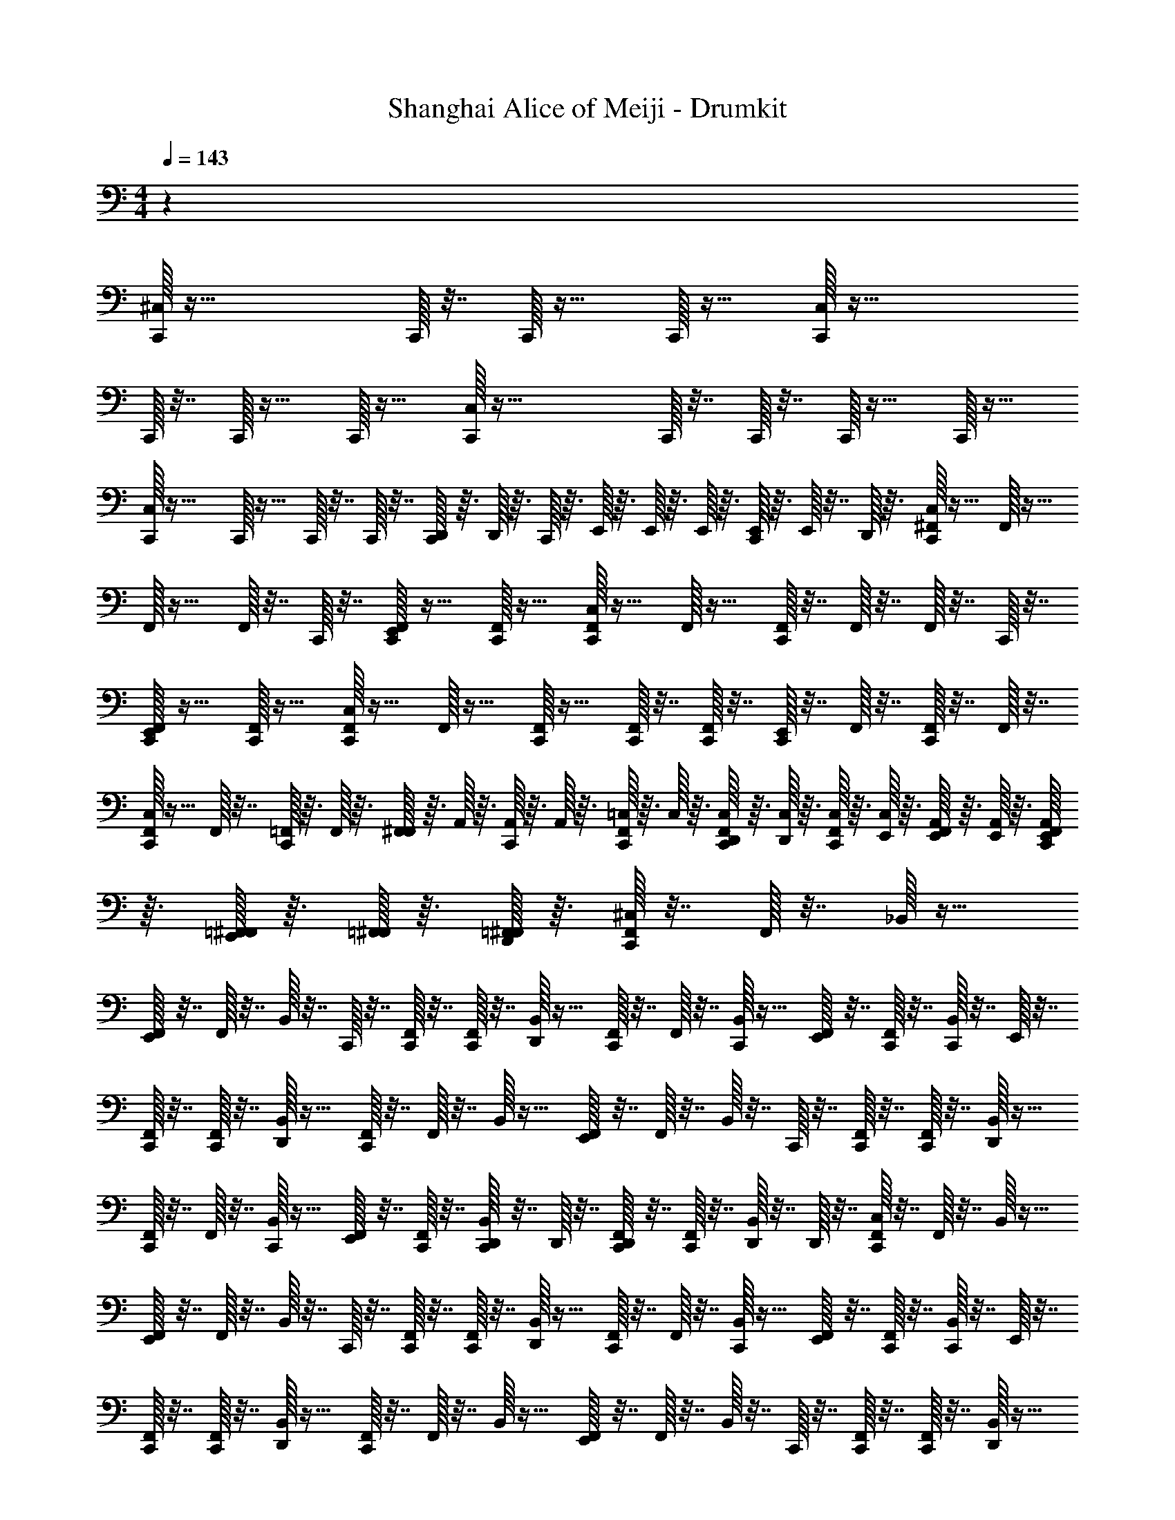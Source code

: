 X: 1
T: Shanghai Alice of Meiji - Drumkit
Z: ABC Generated by Starbound Composer v0.8.6
L: 1/4
M: 4/4
Q: 1/4=143
K: C
z71/12 
[^C,/32C,,/32] z55/32 C,,/32 z7/32 C,,/32 z15/32 C,,/32 z15/32 [C,/32C,,/32] z55/32 
C,,/32 z7/32 C,,/32 z15/32 C,,/32 z15/32 [C,/32C,,/32] z47/32 C,,/32 z7/32 C,,/32 z7/32 C,,/32 z15/32 C,,/32 z15/32 
[C,/32C,,/32] z23/32 C,,/32 z15/32 C,,/32 z7/32 C,,/32 z7/32 [D,,/32C,,/32] z3/32 D,,/32 z3/32 C,,/32 z3/32 E,,/32 z3/32 E,,/32 z3/32 E,,/32 z3/32 [E,,/32C,,/32] z3/32 E,,/32 z7/32 D,,/32 z3/32 [^F,,/32C,/32C,,/32] z15/32 F,,/32 z15/32 
F,,/32 z15/32 F,,/32 z7/32 C,,/32 z7/32 [F,,/32E,,/32C,,/32] z15/32 [F,,/32C,,/32] z15/32 [F,,/32C,/32C,,/32] z15/32 F,,/32 z15/32 [F,,/32C,,/32] z7/32 F,,/32 z7/32 F,,/32 z7/32 C,,/32 z7/32 
[F,,/32E,,/32C,,/32] z15/32 [F,,/32C,,/32] z15/32 [F,,/32C,/32C,,/32] z15/32 F,,/32 z15/32 [F,,/32C,,/32] z15/32 [F,,/32C,,/32] z7/32 [F,,/32C,,/32] z7/32 [E,,/32C,,/32] z7/32 F,,/32 z7/32 [F,,/32C,,/32] z7/32 F,,/32 z7/32 
[F,,/32C,/32C,,/32] z15/32 F,,/32 z7/32 [=F,,/32C,,/32] z3/32 F,,/32 z3/32 [F,,/32^F,,/32] z3/32 A,,/32 z3/32 [A,,/32C,,/32] z3/32 A,,/32 z3/32 [=C,/32F,,/32C,,/32] z3/32 C,/32 z3/32 [C,/32F,,/32D,,/32C,,/32] z3/32 [C,/32D,,/32] z3/32 [C,/32F,,/32C,,/32] z3/32 [C,/32E,,/32] z3/32 [A,,/32F,,/32E,,/32] z3/32 [A,,/32E,,/32] z3/32 [A,,/32F,,/32E,,/32C,,/32] z3/32 [=F,,/32^F,,/32E,,/32] z3/32 [=F,,/32^F,,/32] z3/32 [=F,,/32^F,,/32D,,/32] z3/32 [F,,/32^C,/32C,,/32] z7/32 F,,/32 z7/32 _B,,/32 z15/32 
[F,,/32E,,/32] z7/32 F,,/32 z7/32 B,,/32 z7/32 C,,/32 z7/32 [F,,/32C,,/32] z7/32 [F,,/32C,,/32] z7/32 [D,,/32B,,/32] z15/32 [F,,/32C,,/32] z7/32 F,,/32 z7/32 [B,,/32C,,/32] z15/32 [F,,/32E,,/32] z7/32 [C,,/32F,,/32] z7/32 [B,,/32C,,/32] z7/32 E,,/32 z7/32 
[F,,/32C,,/32] z7/32 [F,,/32C,,/32] z7/32 [D,,/32B,,/32] z15/32 [F,,/32C,,/32] z7/32 F,,/32 z7/32 B,,/32 z15/32 [F,,/32E,,/32] z7/32 F,,/32 z7/32 B,,/32 z7/32 C,,/32 z7/32 [F,,/32C,,/32] z7/32 [F,,/32C,,/32] z7/32 [D,,/32B,,/32] z15/32 
[F,,/32C,,/32] z7/32 F,,/32 z7/32 [B,,/32C,,/32] z15/32 [F,,/32E,,/32] z7/32 [C,,/32F,,/32] z7/32 [D,,/32B,,/32C,,/32] z7/32 D,,/32 z7/32 [D,,/32F,,/32C,,/32] z7/32 [F,,/32C,,/32] z7/32 [D,,/32B,,/32] z7/32 D,,/32 z7/32 [F,,/32C,/32C,,/32] z7/32 F,,/32 z7/32 B,,/32 z15/32 
[F,,/32E,,/32] z7/32 F,,/32 z7/32 B,,/32 z7/32 C,,/32 z7/32 [F,,/32C,,/32] z7/32 [F,,/32C,,/32] z7/32 [D,,/32B,,/32] z15/32 [F,,/32C,,/32] z7/32 F,,/32 z7/32 [B,,/32C,,/32] z15/32 [F,,/32E,,/32] z7/32 [C,,/32F,,/32] z7/32 [B,,/32C,,/32] z7/32 E,,/32 z7/32 
[F,,/32C,,/32] z7/32 [F,,/32C,,/32] z7/32 [D,,/32B,,/32] z15/32 [F,,/32C,,/32] z7/32 F,,/32 z7/32 B,,/32 z15/32 [F,,/32E,,/32] z7/32 F,,/32 z7/32 B,,/32 z7/32 C,,/32 z7/32 [F,,/32C,,/32] z7/32 [F,,/32C,,/32] z7/32 [D,,/32B,,/32] z15/32 
[F,,/32C,,/32] z7/32 F,,/32 z7/32 [B,,/32C,,/32] z15/32 [F,,/32E,,/32] z7/32 [C,,/32F,,/32] z7/32 [D,,/32B,,/32C,,/32] z7/32 D,,/32 z7/32 [D,,/32F,,/32C,,/32] z7/32 [D,,/32F,,/32C,,/32] z7/32 [D,,/32B,,/32] z15/32 [F,,/32C,/32C,,/32] z7/32 F,,/32 z7/32 B,,/32 z15/32 
[F,,/32E,,/32] z7/32 F,,/32 z7/32 B,,/32 z7/32 C,,/32 z7/32 [F,,/32C,,/32] z7/32 [F,,/32C,,/32] z7/32 [D,,/32B,,/32] z15/32 [F,,/32C,,/32] z7/32 F,,/32 z7/32 [B,,/32C,,/32] z15/32 [F,,/32E,,/32] z7/32 [C,,/32F,,/32] z7/32 [B,,/32C,,/32] z7/32 E,,/32 z7/32 
[F,,/32C,,/32] z7/32 [F,,/32C,,/32] z7/32 [D,,/32B,,/32] z15/32 [F,,/32C,,/32] z7/32 F,,/32 z7/32 B,,/32 z15/32 [F,,/32E,,/32] z7/32 F,,/32 z7/32 B,,/32 z7/32 C,,/32 z7/32 [F,,/32C,,/32] z7/32 [F,,/32C,,/32] z7/32 [D,,/32B,,/32] z15/32 
[F,,/32C,,/32] z7/32 F,,/32 z7/32 [B,,/32C,,/32] z15/32 [F,,/32E,,/32] z7/32 [C,,/32F,,/32] z7/32 [D,,/32B,,/32C,,/32] z7/32 D,,/32 z7/32 [D,,/32F,,/32C,,/32] z7/32 [F,,/32C,,/32] z7/32 [D,,/32B,,/32] z7/32 D,,/32 z7/32 [F,,/32C,/32C,,/32] z7/32 F,,/32 z7/32 B,,/32 z15/32 
[F,,/32E,,/32] z7/32 F,,/32 z7/32 B,,/32 z7/32 C,,/32 z7/32 [F,,/32C,,/32] z7/32 [F,,/32C,,/32] z7/32 [D,,/32B,,/32] z15/32 [F,,/32C,,/32] z7/32 F,,/32 z7/32 [B,,/32C,,/32] z15/32 [F,,/32E,,/32] z7/32 [C,,/32F,,/32] z7/32 [B,,/32C,,/32] z7/32 E,,/32 z7/32 
[F,,/32C,,/32] z7/32 [F,,/32C,,/32] z7/32 [D,,/32B,,/32] z15/32 [F,,/32C,,/32] z7/32 F,,/32 z7/32 B,,/32 z15/32 [F,,/32E,,/32] z7/32 F,,/32 z7/32 B,,/32 z7/32 C,,/32 z7/32 [F,,/32C,,/32] z7/32 [F,,/32C,,/32] z7/32 [D,,/32B,,/32] z15/32 
[F,,/32C,,/32] z7/32 F,,/32 z7/32 [B,,/32C,,/32] z15/32 [F,,/32E,,/32] z7/32 [C,,/32F,,/32] z7/32 [D,,/32B,,/32C,,/32] z7/32 D,,/32 z7/32 [D,,/32F,,/32C,,/32] z7/32 [D,,/32F,,/32C,,/32] z7/32 [D,,/32B,,/32] z15/32 [F,,/32C,/32C,,/32] z7/32 F,,/32 z7/32 B,,/32 z15/32 
[F,,/32E,,/32] z7/32 F,,/32 z7/32 B,,/32 z7/32 C,,/32 z7/32 [F,,/32C,,/32] z7/32 [F,,/32C,,/32] z7/32 [D,,/32B,,/32] z15/32 [F,,/32C,,/32] z7/32 F,,/32 z7/32 [B,,/32C,,/32] z15/32 [F,,/32E,,/32] z7/32 [C,,/32F,,/32] z7/32 [B,,/32C,,/32] z7/32 E,,/32 z7/32 
[F,,/32C,,/32] z7/32 [F,,/32C,,/32] z7/32 [D,,/32B,,/32] z15/32 [F,,/32C,,/32] z7/32 F,,/32 z7/32 B,,/32 z15/32 [F,,/32E,,/32] z7/32 F,,/32 z7/32 B,,/32 z7/32 C,,/32 z7/32 [F,,/32C,,/32] z7/32 [F,,/32C,,/32] z7/32 [D,,/32B,,/32] z15/32 
[F,,/32C,,/32] z7/32 F,,/32 z7/32 [B,,/32C,,/32] z15/32 [F,,/32E,,/32] z7/32 [C,,/32F,,/32] z7/32 [D,,/32B,,/32C,,/32] z7/32 D,,/32 z7/32 [D,,/32F,,/32C,,/32] z7/32 [F,,/32C,,/32] z7/32 [D,,/32B,,/32] z7/32 D,,/32 z7/32 [F,,/32C,/32C,,/32] z7/32 F,,/32 z7/32 B,,/32 z15/32 
[F,,/32E,,/32] z7/32 F,,/32 z7/32 B,,/32 z7/32 C,,/32 z7/32 [F,,/32C,,/32] z7/32 [F,,/32C,,/32] z7/32 [D,,/32B,,/32] z15/32 [F,,/32C,,/32] z7/32 F,,/32 z7/32 [B,,/32C,,/32] z15/32 [F,,/32E,,/32] z7/32 [C,,/32F,,/32] z7/32 [B,,/32C,,/32] z7/32 E,,/32 z7/32 
[F,,/32C,,/32] z7/32 [F,,/32C,,/32] z7/32 [D,,/32B,,/32] z15/32 [F,,/32C,,/32] z7/32 F,,/32 z7/32 B,,/32 z15/32 [F,,/32E,,/32] z7/32 F,,/32 z7/32 B,,/32 z7/32 C,,/32 z7/32 [F,,/32C,,/32] z7/32 [F,,/32C,,/32] z7/32 [D,,/32B,,/32] z15/32 
[F,,/32C,,/32] z3/32 =F,,/32 z3/32 [F,,/32^F,,/32] z3/32 =F,,/32 z3/32 [A,,/32B,,/32C,,/32] z3/32 A,,/32 z3/32 A,,/32 z3/32 A,,/32 z3/32 [=C,/32^F,,/32E,,/32] z3/32 C,/32 z3/32 [C,/32C,,/32F,,/32] z3/32 C,/32 z3/32 [C,/32D,,/32B,,/32C,,/32E,,/32] z3/32 [E,,/32C,/32] z3/32 [C,/32D,,/32E,,/32] z3/32 [E,,/32C,/32] z3/32 [C,/32D,,/32F,,/32C,,/32] z3/32 A,,/32 z3/32 [E,,/32A,,/32D,,/32F,,/32C,,/32] z3/32 A,,/32 z3/32 [E,,/32A,,/32D,,/32B,,/32] z3/32 [E,,/32=F,,/32] z3/32 [F,,/32E,,/32] z3/32 [E,,/32F,,/32] z3/32 [^F,,/32^C,/32C,,/32] z15/32 B,,/32 z7/32 F,,/32 z7/32 
[F,,/32E,,/32] z15/32 B,,/32 z7/32 E,,/32 z7/32 [F,,/32C,,/32] z7/32 F,,/32 z7/32 [B,,/32C,,/32] z7/32 C,,/32 z7/32 [F,,/32E,,/32] z15/32 B,,/32 z7/32 F,,/32 z7/32 [F,,/32C,,/32] z15/32 B,,/32 z7/32 F,,/32 z7/32 
[F,,/32E,,/32] z15/32 B,,/32 z7/32 E,,/32 z7/32 [F,,/32C,,/32] z7/32 F,,/32 z7/32 [B,,/32C,,/32] z7/32 C,,/32 z7/32 [F,,/32E,,/32] z15/32 B,,/32 z7/32 F,,/32 z7/32 [F,,/32C,,/32] z15/32 B,,/32 z7/32 F,,/32 z7/32 
[F,,/32E,,/32] z15/32 B,,/32 z7/32 E,,/32 z7/32 [F,,/32C,,/32] z7/32 F,,/32 z7/32 [B,,/32C,,/32] z7/32 C,,/32 z7/32 [F,,/32E,,/32] z15/32 B,,/32 z7/32 F,,/32 z7/32 [F,,/32C,,/32] z15/32 B,,/32 z7/32 F,,/32 z7/32 
[F,,/32E,,/32] z15/32 B,,/32 z7/32 E,,/32 z7/32 [F,,/32C,,/32] z7/32 F,,/32 z7/32 [B,,/32C,,/32] z7/32 C,,/32 z7/32 [F,,/32E,,/32] z7/32 C,,/32 z7/32 [B,,/32E,,/32] z7/32 F,,/32 z7/32 [F,,/32C,/32C,,/32] z15/32 B,,/32 z7/32 F,,/32 z7/32 
[F,,/32E,,/32] z15/32 B,,/32 z7/32 E,,/32 z7/32 [F,,/32C,,/32] z7/32 F,,/32 z7/32 [B,,/32C,,/32] z7/32 C,,/32 z7/32 [F,,/32E,,/32] z15/32 B,,/32 z7/32 F,,/32 z7/32 [F,,/32C,,/32] z15/32 B,,/32 z7/32 F,,/32 z7/32 
[F,,/32E,,/32] z15/32 B,,/32 z7/32 E,,/32 z7/32 [F,,/32C,,/32] z7/32 F,,/32 z7/32 [B,,/32C,,/32] z7/32 C,,/32 z7/32 [F,,/32E,,/32] z15/32 B,,/32 z7/32 F,,/32 z7/32 [F,,/32C,,/32] z15/32 B,,/32 z7/32 F,,/32 z7/32 
[F,,/32E,,/32] z15/32 B,,/32 z7/32 E,,/32 z7/32 [F,,/32C,,/32] z7/32 F,,/32 z7/32 [B,,/32C,,/32] z7/32 C,,/32 z7/32 [F,,/32E,,/32] z15/32 B,,/32 z7/32 F,,/32 z7/32 [F,,/32C,,/32] z15/32 B,,/32 z7/32 F,,/32 z7/32 
[C,/32C,,/32F,,/32E,,/32] z15/32 [C,,/32B,,/32] z7/32 E,,/32 z7/32 [C,/32E,,/32F,,/32C,,/32] z7/32 [F,,/32C,,/32] z7/32 [B,,/32C,,/32] z7/32 C,,/32 z7/32 [C,/32C,,/32F,,/32E,,/32] z7/32 C,,/32 z7/32 [B,,/32E,,/32] z7/32 F,,/32 z7/32 [F,,/32C,/32C,,/32] z15/32 B,,/32 z7/32 F,,/32 z7/32 
[F,,/32E,,/32] z15/32 B,,/32 z7/32 E,,/32 z7/32 [F,,/32C,,/32] z7/32 F,,/32 z7/32 [B,,/32C,,/32] z7/32 C,,/32 z7/32 [F,,/32E,,/32] z15/32 B,,/32 z7/32 F,,/32 z7/32 [F,,/32C,,/32] z15/32 B,,/32 z7/32 F,,/32 z7/32 
[F,,/32E,,/32] z15/32 B,,/32 z7/32 E,,/32 z7/32 [F,,/32C,,/32] z7/32 F,,/32 z7/32 [B,,/32C,,/32] z7/32 C,,/32 z7/32 [F,,/32E,,/32] z15/32 B,,/32 z7/32 F,,/32 z7/32 [F,,/32C,,/32] z15/32 B,,/32 z7/32 F,,/32 z7/32 
[F,,/32E,,/32] z15/32 B,,/32 z7/32 E,,/32 z7/32 [F,,/32C,,/32] z7/32 F,,/32 z7/32 [B,,/32C,,/32] z7/32 C,,/32 z7/32 [F,,/32E,,/32] z15/32 B,,/32 z7/32 F,,/32 z7/32 [F,,/32C,,/32] z15/32 B,,/32 z7/32 F,,/32 z7/32 
[F,,/32E,,/32] z15/32 B,,/32 z7/32 E,,/32 z7/32 [F,,/32C,,/32] z7/32 F,,/32 z7/32 [B,,/32C,,/32] z7/32 C,,/32 z7/32 [F,,/32E,,/32] z7/32 C,,/32 z7/32 [B,,/32E,,/32] z7/32 F,,/32 z7/32 [F,,/32C,/32C,,/32] z15/32 B,,/32 z7/32 F,,/32 z7/32 
[F,,/32E,,/32] z15/32 B,,/32 z7/32 E,,/32 z7/32 [F,,/32C,,/32] z7/32 F,,/32 z7/32 [B,,/32C,,/32] z7/32 C,,/32 z7/32 [F,,/32E,,/32] z15/32 B,,/32 z7/32 F,,/32 z7/32 [F,,/32C,,/32] z15/32 B,,/32 z7/32 F,,/32 z7/32 
[F,,/32E,,/32] z15/32 B,,/32 z7/32 E,,/32 z7/32 [F,,/32C,,/32] z7/32 F,,/32 z7/32 [B,,/32C,,/32] z7/32 C,,/32 z7/32 [F,,/32E,,/32] z15/32 B,,/32 z7/32 F,,/32 z7/32 [F,,/32C,,/32] z15/32 B,,/32 z7/32 F,,/32 z7/32 
[F,,/32E,,/32] z15/32 B,,/32 z7/32 E,,/32 z7/32 [F,,/32C,,/32] z7/32 F,,/32 z7/32 [B,,/32C,,/32] z7/32 C,,/32 z7/32 [F,,/32E,,/32] z15/32 B,,/32 z7/32 F,,/32 z7/32 [F,,/32C,,/32] z15/32 [E,,/32B,,/32] z7/32 F,,/32 z7/32 
[F,,/32E,,/32] z7/32 E,,/32 z7/32 [B,,/32E,,/32] z7/32 E,,/32 z7/32 [F,,/32C,,/32] z7/32 F,,/32 z7/32 [E,,/32B,,/32C,,/32] z7/32 [D,,/32C,,/32] z7/32 [D,,/32F,,/32E,,/32] z7/32 [D,,/32C,,/32E,,/32] z7/32 [D,,/32B,,/32E,,/32] z7/32 [D,,/32F,,/32] z7/32 [F,,/32C,/32C,,/32] z15/32 [B,,/32C,,/32] z7/32 F,,/32 z7/32 
[F,,/32E,,/32] z15/32 [C,,/32B,,/32] z7/32 E,,/32 z7/32 [F,,/32C,,/32] z7/32 F,,/32 z7/32 [B,,/32C,,/32] z7/32 C,,/32 z7/32 [F,,/32E,,/32] z15/32 [C,,/32B,,/32] z7/32 F,,/32 z7/32 [F,,/32C,,/32] z15/32 [B,,/32C,,/32] z7/32 F,,/32 z7/32 
[F,,/32E,,/32] z15/32 [C,,/32B,,/32] z7/32 E,,/32 z7/32 [F,,/32C,,/32] z7/32 F,,/32 z7/32 [B,,/32C,,/32] z7/32 C,,/32 z7/32 [F,,/32E,,/32] z15/32 [C,,/32B,,/32] z7/32 F,,/32 z7/32 [F,,/32C,,/32] z15/32 [B,,/32C,,/32] z7/32 [F,,/32C,,/32] z7/32 
[F,,/32E,,/32] z15/32 [C,,/32B,,/32] z7/32 E,,/32 z7/32 [F,,/32C,,/32] z7/32 F,,/32 z7/32 [B,,/32C,,/32] z7/32 C,,/32 z7/32 [F,,/32E,,/32] z15/32 [C,,/32B,,/32] z7/32 F,,/32 z7/32 [F,,/32C,,/32] z15/32 [B,,/32C,,/32] z7/32 F,,/32 z7/32 
[F,,/32E,,/32] z15/32 [C,,/32B,,/32] z7/32 E,,/32 z7/32 [F,,/32C,,/32] z7/32 F,,/32 z7/32 [B,,/32C,,/32] z7/32 C,,/32 z7/32 [F,,/32E,,/32] z7/32 C,,/32 z7/32 [B,,/32E,,/32] z7/32 F,,/32 z7/32 [F,,/32C,/32C,,/32] z15/32 [B,,/32C,,/32] z7/32 F,,/32 z7/32 
[F,,/32E,,/32] z15/32 [C,,/32B,,/32] z7/32 E,,/32 z7/32 [F,,/32C,,/32] z7/32 F,,/32 z7/32 [B,,/32C,,/32] z7/32 C,,/32 z7/32 [F,,/32E,,/32] z15/32 [C,,/32B,,/32] z7/32 F,,/32 z7/32 [F,,/32C,,/32] z15/32 [B,,/32C,,/32] z7/32 F,,/32 z7/32 
[F,,/32E,,/32] z7/32 D,,/32 z7/32 [D,,/32C,,/32B,,/32] z7/32 E,,/32 z7/32 [D,,/32F,,/32C,,/32] z7/32 [D,,/32F,,/32] z7/32 [D,,/32B,,/32C,,/32] z7/32 C,,/32 z7/32 [D,,/32F,,/32E,,/32] z15/32 [D,,/32C,,/32B,,/32] z7/32 [F,,/32E,,/32] z7/32 [F,,/32C,,/32] z7/32 E,,/32 z7/32 [E,,/32B,,/32C,,/32] z7/32 [D,,/32F,,/32] z7/32 
[D,,/32F,,/32E,,/32] z15/32 [D,,/32C,,/32B,,/32] z7/32 E,,/32 z7/32 [E,,/32F,,/32C,,/32] z7/32 F,,/32 z7/32 [B,,/32C,,/32] z7/32 [D,,/32C,,/32] z7/32 [F,,/32E,,/32] z15/32 [C,,/32B,,/32E,,/32] z7/32 F,,/32 z7/32 [C,/32=C,/32F,,/32C,,/32] z7/32 D,,/32 z7/32 [D,,/32B,,/32C,,/32] z7/32 [D,,/32F,,/32] z7/32 
[F,,/32E,,/32] z7/32 E,,/32 z7/32 [A,,/32C,,/32B,,/32] z7/32 E,,/32 z7/32 [D,,/32F,,/32C,,/32] z7/32 [D,,/32F,,/32] z7/32 [D,,/32B,,/32C,,/32] z7/32 [D,,/32C,,/32] z7/32 [=F,,/32^F,,/32E,,/32] z7/32 [D,,/32C,,/32E,,/32] z7/32 [B,,/32E,,/32] z7/32 [F,,/32E,,/32] z7/32 [^C,/32C,,/32] z31/32 
[C,/32C,,/32] z31/32 [C,/32C,,/32] z31/32 [C,/32C,,/32] z31/32 [C,/32C,,/32] z55/32 
C,,/32 z7/32 C,,/32 z15/32 C,,/32 z15/32 [C,/32C,,/32] z55/32 C,,/32 z7/32 C,,/32 z15/32 C,,/32 z15/32 
[C,/32C,,/32] z47/32 C,,/32 z7/32 C,,/32 z7/32 C,,/32 z15/32 C,,/32 z15/32 [C,/32C,,/32] z23/32 C,,/32 z15/32 
C,,/32 z7/32 C,,/32 z7/32 [D,,/32C,,/32] z3/32 D,,/32 z3/32 C,,/32 z3/32 E,,/32 z3/32 E,,/32 z3/32 E,,/32 z3/32 [E,,/32C,,/32] z3/32 E,,/32 z7/32 D,,/32 z3/32 [F,,/32C,/32C,,/32] z15/32 F,,/32 z15/32 F,,/32 z15/32 F,,/32 z7/32 C,,/32 z7/32 [F,,/32E,,/32C,,/32] z15/32 
[F,,/32C,,/32] z15/32 [F,,/32C,/32C,,/32] z15/32 F,,/32 z15/32 [F,,/32C,,/32] z7/32 F,,/32 z7/32 F,,/32 z7/32 C,,/32 z7/32 [F,,/32E,,/32C,,/32] z15/32 [F,,/32C,,/32] z15/32 [F,,/32C,/32C,,/32] z15/32 
F,,/32 z15/32 [F,,/32C,,/32] z15/32 [F,,/32C,,/32] z7/32 [F,,/32C,,/32] z7/32 [E,,/32C,,/32] z7/32 F,,/32 z7/32 [F,,/32C,,/32] z7/32 F,,/32 z7/32 [F,,/32C,/32C,,/32] z15/32 F,,/32 z7/32 [=F,,/32C,,/32] z3/32 F,,/32 z3/32 [F,,/32^F,,/32] z3/32 A,,/32 z3/32 [A,,/32C,,/32] z3/32 A,,/32 z3/32 
[=C,/32F,,/32C,,/32] z3/32 C,/32 z3/32 [C,/32F,,/32D,,/32C,,/32] z3/32 [C,/32D,,/32] z3/32 [^C,/32=C,/32F,,/32C,,/32] z3/32 [C,/32E,,/32] z3/32 [A,,/32F,,/32E,,/32] z3/32 [A,,/32E,,/32] z3/32 [^C,/32A,,/32F,,/32E,,/32C,,/32] z3/32 [=F,,/32^F,,/32E,,/32] z3/32 [=F,,/32^F,,/32] z3/32 [=F,,/32^F,,/32D,,/32] 

